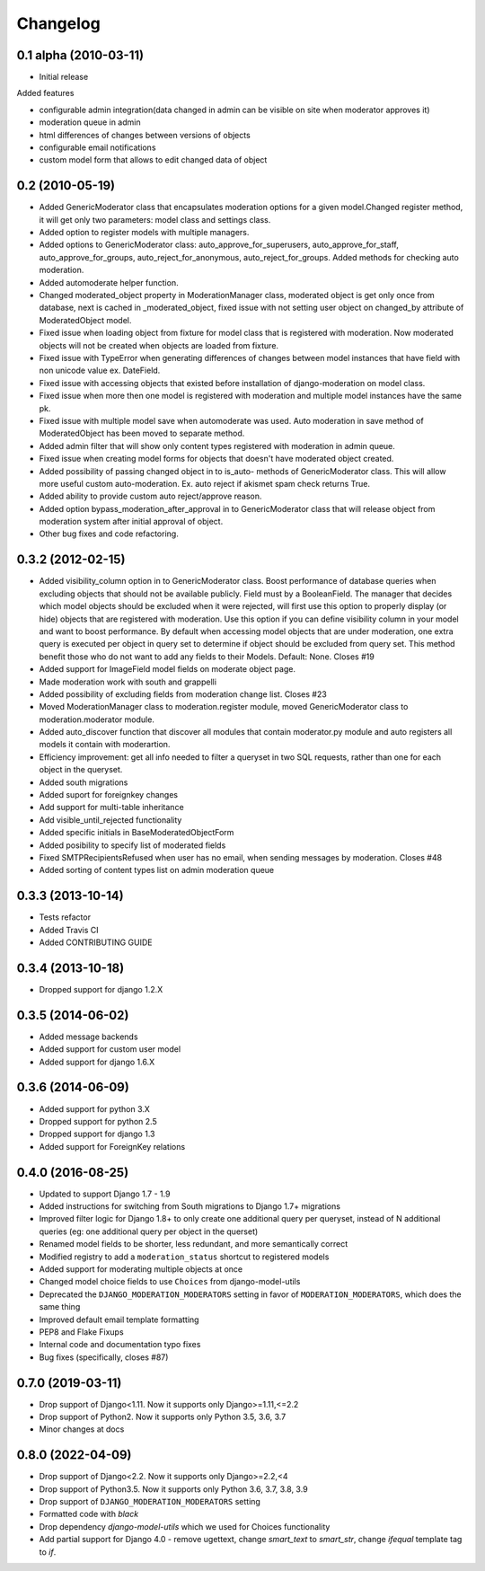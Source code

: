 Changelog
=========

0.1 alpha (2010-03-11)
----------------------

* Initial release

Added features

- configurable admin integration(data changed in admin can be visible on 
  site when moderator approves it)
- moderation queue in admin
- html differences of changes between versions of objects
- configurable email notifications
- custom model form that allows to edit changed data of object

0.2 (2010-05-19)
----------------

- Added GenericModerator class that encapsulates moderation options for a given model.Changed register method, it  will get only two parameters: model class  and settings class.
- Added option to register models with multiple managers.
- Added options to GenericModerator class: auto_approve_for_superusers, auto_approve_for_staff, auto_approve_for_groups, auto_reject_for_anonymous, auto_reject_for_groups. Added methods for checking auto moderation.
- Added automoderate helper function.
- Changed moderated_object property in ModerationManager class, moderated object is get only once from database, next is cached in _moderated_object, fixed issue with not setting user object on changed_by attribute of ModeratedObject model. 
- Fixed issue when loading object from fixture for model class that is registered with moderation. Now moderated objects will not be created when objects are loaded from fixture.
- Fixed issue with TypeError when generating differences of changes between model instances that have field with non unicode value ex. DateField.
- Fixed issue with accessing objects that existed before installation of django-moderation on model class.
- Fixed issue when more then one model is registered with moderation and multiple model instances have the same pk. 
- Fixed issue with multiple model save when automoderate was used. Auto moderation in save method of ModeratedObject has been moved to separate method.
- Added admin filter that will show only content types registered with moderation in admin queue. 
- Fixed issue when creating model forms for objects that doesn't have moderated object created.
- Added possibility of passing changed object in to is_auto- methods of GenericModerator class. This will allow more useful custom auto-moderation. Ex. auto reject if akismet spam check returns True.
- Added ability to provide custom auto reject/approve reason.
- Added option bypass_moderation_after_approval in to GenericModerator class that will release object from moderation system after initial approval of object.
- Other bug fixes and code refactoring.

0.3.2 (2012-02-15)
------------------

- Added visibility_column option in to GenericModerator class. Boost performance of database queries when excluding objects that should not be available publicly. Field must by a BooleanField. The manager that decides which model objects should be excluded when it were rejected, will first use this option to properly display (or hide) objects that are registered with moderation. Use this option if you can define visibility column in your model and want to boost performance. By default when accessing model objects that are under moderation, one extra query is executed per object in query set to determine if object should be excluded from query set. This method benefit those who do not want to add any fields to their Models. Default: None. Closes #19
- Added support for ImageField model fields on moderate object page.
- Made moderation work with south and grappelli
- Added possibility of excluding fields from moderation change list. Closes #23
- Moved ModerationManager class to moderation.register module, moved GenericModerator class to moderation.moderator module.
- Added auto_discover function that discover all modules that contain moderator.py module and auto registers all models it contain with moderartion.
- Efficiency improvement: get all info needed to filter a queryset in two SQL requests, rather than one for each object in the queryset.
- Added south migrations
- Added suport for foreignkey changes
- Add support for multi-table inheritance
- Add visible_until_rejected functionality
- Added specific initials in BaseModeratedObjectForm
- Added posibility to specify list of moderated fields
- Fixed SMTPRecipientsRefused when user has no email, when sending messages by moderation. Closes #48
- Added sorting of content types list on admin moderation queue

0.3.3 (2013-10-14)
------------------

- Tests refactor
- Added Travis CI
- Added CONTRIBUTING GUIDE

0.3.4 (2013-10-18)
------------------

- Dropped support for django 1.2.X

0.3.5 (2014-06-02)
------------------
- Added message backends
- Added support for custom user model
- Added support for django 1.6.X

0.3.6 (2014-06-09)
------------------

- Added support for python 3.X
- Dropped support for python 2.5
- Dropped support for django 1.3
- Added support for ForeignKey relations

0.4.0 (2016-08-25)
------------------

- Updated to support Django 1.7 - 1.9
- Added instructions for switching from South migrations to Django 1.7+ migrations
- Improved filter logic for Django 1.8+ to only create one additional query per queryset, instead of N additional queries (eg: one additional query per object in the querset)
- Renamed model fields to be shorter, less redundant, and more semantically correct
- Modified registry to add a ``moderation_status`` shortcut to registered models
- Added support for moderating multiple objects at once
- Changed model choice fields to use ``Choices`` from django-model-utils
- Deprecated the ``DJANGO_MODERATION_MODERATORS`` setting in favor of ``MODERATION_MODERATORS``, which does the same thing
- Improved default email template formatting
- PEP8 and Flake Fixups
- Internal code and documentation typo fixes
- Bug fixes (specifically, closes #87)

0.7.0 (2019-03-11)
------------------

- Drop support of Django<1.11. Now it supports only Django>=1.11,<=2.2
- Drop support of Python2. Now it supports only Python 3.5, 3.6, 3.7
- Minor changes at docs


0.8.0 (2022-04-09)
------------------

- Drop support of Django<2.2. Now it supports only Django>=2.2,<4
- Drop support of Python3.5. Now it supports only Python 3.6, 3.7, 3.8, 3.9
- Drop support of ``DJANGO_MODERATION_MODERATORS`` setting
- Formatted code with `black`
- Drop dependency `django-model-utils` which we used for Choices functionality
- Add partial support for Django 4.0 - remove ugettext, change `smart_text` to `smart_str`,
  change `ifequal` template tag to `if`.